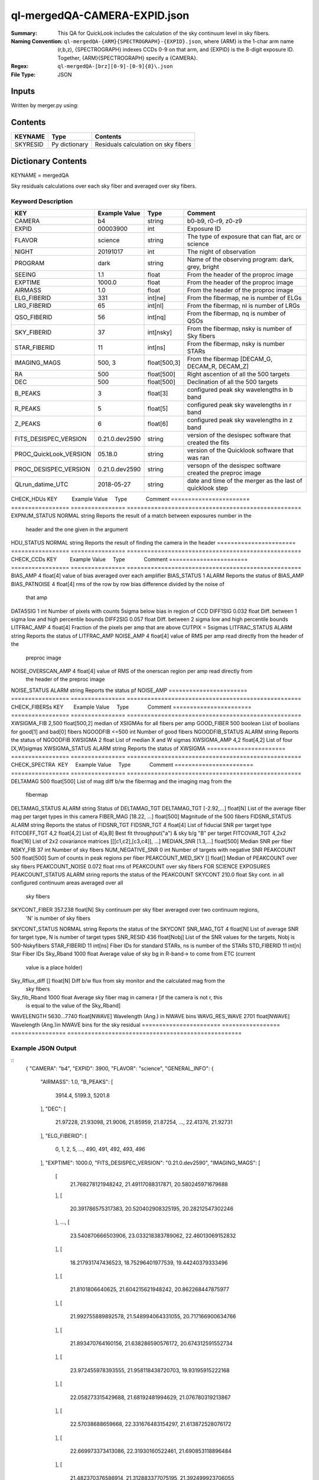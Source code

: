 =============================
ql-mergedQA-CAMERA-EXPID.json
=============================

:Summary: This QA for QuickLook includes the calculation of the sky
	  continuum level in sky fibers.
:Naming Convention: ``ql-mergedQA-{ARM}{SPECTROGRAPH}-{EXPID}.json``, where 
        {ARM} is the 1-char arm name (r,b,z), {SPECTROGRAPH} indexes 
        CCDs 0-9 on that arm, and {EXPID} is the 8-digit exposure ID.  
        Together, {ARM}{SPECTROGRAPH} specify a {CAMERA}.
:Regex: ``ql-mergedQA-[brz][0-9]-[0-9]{8}\.json``
:File Type:  JSON


Inputs
======

Written by merger.py using:


Contents
========

========== ================ ==============================================
KEYNAME    Type             Contents
========== ================ ==============================================
SKYRESID   Py dictionary    Residuals calculation on sky fibers
========== ================ ==============================================



Dictionary Contents
===================

KEYNAME = mergedQA

Sky residuals calculations over each sky fiber and averaged over sky fibers.


Keyword Description
~~~~~~~~~~~~~~~~~~~

======================= =================  ================ ===================================================
KEY                     Example Value      Type             Comment
======================= =================  ================ ===================================================
CAMERA                  b4                 string           b0-b9, r0-r9, z0-z9
EXPID                   00003900           int  	    Exposure ID
FLAVOR                  science            string           The type of exposure that can flat, arc or science 
NIGHT                   20191017           int              The night of observation
PROGRAM                 dark               string           Name of the observing program: dark, grey, bright 
SEEING                  1.1                float            From the header of the proproc image 
EXPTIME                 1000.0             float            From the header of the proproc image 
AIRMASS                 1.0                float            From the header of the proproc image 
ELG_FIBERID             331                int[ne]          From the fibermap, ne is number of ELGs
LRG_FIBERID             65                 int[nl]          From the fibermap, nl is number of LRGs
QSO_FIBERID             56                 int[nq]          From the fibermap, nq is number of QSOs
SKY_FIBERID             37                 int[nsky]        From the fibermap, nsky is number of Sky fibers
STAR_FIBERID            11                 int[ns]          From the fibermap, nsky is number STARs
IMAGING_MAGS            500, 3             float[500,3]     From the fibermap [DECAM_G, DECAM_R, DECAM_Z]
RA                      500                float[500]       Right ascention of all the 500 targets
DEC                     500                float[500]       Declination of all the 500 targets
B_PEAKS                 3                  float[3]         configured peak sky wavelengths in b band
R_PEAKS                 5                  float[5]         configured peak sky wavelengths in r band
Z_PEAKS                 6                  float[6]         configured peak sky wavelengths in z band
FITS_DESISPEC_VERSION   0.21.0.dev2590     string           version of the desispec software that created the fits
PROC_QuickLook_VERSION  05.18.0            string           version of the Quicklook software that was ran 
PROC_DESISPEC_VERSION   0.21.0.dev2590     string           versopn of the desispec software created the preproc image
QLrun_datime_UTC        2018-05-27         string           date and time of the merger as the last of quicklook step 
======================= =================  ================ ===================================================
CHECK_HDUs KEY          Example Value      Type             Comment
======================= =================  ================ ===================================================
EXPNUM_STATUS           NORMAL             string           Reports the result of a match between exposures number in the 
                                                            header and the 
                                                            one given in the argument
HDU_STATUS              NORMAL             string           Reports the result of finding the camera in the header 
======================= =================  ================ ===================================================
CHECK_CCDs  KEY         Example Value      Type             Comment
======================= =================  ================ ===================================================
BIAS_AMP                4                  float[4]         value of bias averaged over each amplifier
BIAS_STATUS             1                  ALARM            Reports the status of BIAS_AMP
BIAS_PATNOISE           4                  float[4]         rms of the row by row bias difference divided by the noise of 
                                                            that amp
DATA5SIG                1                  int              Number of pixels with counts 5sigma below bias in region of CCD
DIFF1SIG                0.032              float            Diff. between 1 sigma low and high percentile bounds 
DIFF2SIG                0.057              float            Diff. between 2 sigma low and high percentile bounds
LITFRAC_AMP             4                  float[4]         Fraction of the pixels per amp that are above CUTPIX = 5sigmas
LITFRAC_STATUS          ALARM              string           Reports the status of LITFRAC_AMP
NOISE_AMP               4                  float[4]         value of RMS per amp read directly from the header of the 
                                                            preproc image
NOISE_OVERSCAN_AMP      4                  float[4]         value of RMS of the onerscan region per amp read directly from 
                                                            the header of the preproc image
NOISE_STATUS            ALARM              string           Reports the status pf NOISE_AMP
======================= =================  ================ ===================================================
CHECK_FIBERSs KEY       Example Value      Type             Comment
======================= =================  ================ ===================================================
XWSIGMA_FIB             2,500              float[500,2]     median of XSIGMAs for all fibers per amp
GOOD_FIBER              500                boolean          List of boolians for good[1] and bad[0] fibers
NGOODFIB                <=500              int              Number of good fibers
NGOODFIB_STATUS         ALARM              string           Reports the status of NGOODFIB
XWSIGMA                 2                  float            List of median X and W sigmas
XWSIGMA_AMP             4,2                float[4,2]       List of four [X,W]sigmas
XWSIGMA_STATUS          ALARM              string           Reports the status of XWSIGMA
======================= =================  ================ ===================================================
CHECK_SPECTRA  KEY      Example Value      Type             Comment       
======================= =================  ================ ===================================================
DELTAMAG                500	           float[500]	    List of mag diff b/w the fibermag and the imaging mag from the 
                                                            fibermap
DELTAMAG_STATUS         ALARM              string	    Status of DELTAMAG_TGT
DELTAMAG_TGT            [-2.92,...]	   float[N]	    List of the average fiber mag per target types in this camera
FIBER_MAG               [18.22, ...]	   float[500]       Magnitude of the 500 fibers
FIDSNR_STATUS           ALARM	           string	    Reports the status of FIDSNR_TGT
FIDSNR_TGT              4	           float[4]	    List of fiducial SNR per target type
FITCOEFF_TGT            4,2	           float[4,2]	    List of 4[a,B] Best fit throughput("a") & sky b/g "B" per target
FITCOVAR_TGT            4,2x2	           float[16]	    List of 2x2 covariance matrices [[[c1,c2],[c3,c4]], ...]
MEDIAN_SNR              [1.3,...]	   float[500]       Median SNR per fiber
NSKY_FIB                37                 int              Number of sky fibers 
NUM_NEGATIVE_SNR        0	           int	            Number of targets with negative SNR
PEAKCOUNT               500                float[500]       Sum of counts in peak regions per fiber
PEAKCOUNT_MED_SKY       []                 float[]          Median of PEAKCOUNT over sky fibers
PEAKCOUNT_NOISE         0.072              float            rms of PEAKCOUNT over sky fibers FOR SCIENCE EXPOSURES
PEAKCOUNT_STATUS        ALARM              string           reports the status of the PEAKCOUNT 
SKYCONT                 210.0	           float	    Sky cont. in all configured continuum areas averaged over all 
                                                            sky fibers
SKYCONT_FIBER           357.238	           float[N]	    Sky continuum per sky fiber averaged over two continuum regions, 
                                                            'N' is number of sky fibers
SKYCONT_STATUS          NORMAL	           string	    Reports the status of the SKYCONT
SNR_MAG_TGT             4	           float[N]	    List of average SNR for target type, N is number of target types
SNR_RESID               436	           float[Nobj]	    List of the SNR values for the targets, Nobj is 500-Nskyfibers
STAR_FIBERID            11	           int[ns]  	    Fiber IDs for standard STARs, ns is number of the STARs
STD_FIBERID             11                 int[n]           Star Fiber IDs 
Sky_Rband               1000	           float            Average value of sky bg in R-band-> to come from ETC (current 
                                                            value is a place holder)
Sky_Rflux_diff          []                 float[N]         Diff b/w flux from sky monitor and the calculated mag from the 
                                                            sky fibers
Sky_fib_Rband           1000	           float	    Average sky fiber mag in camera r [if the camera is not r, this 
                                                            is equal to the value of the Sky_Rband]
WAVELENGTH              5630...7740	   float[NWAVE]     Wavelength (Ang.) in NWAVE bins
WAVG_RES_WAVE           2701	           float[NWAVE]     Wavelength (Ang.)in NWAVE bins for the sky residual 
======================= =================  ================ ===================================================

Example JSON Output
~~~~~~~~~~~~~~~~~~~
::
    {
    "CAMERA": "b4",
    "EXPID": 3900,
    "FLAVOR": "science",
    "GENERAL_INFO": {
        "AIRMASS": 1.0,
        "B_PEAKS": [
            3914.4,
            5199.3,
            5201.8
        ],
        "DEC": [
            21.97228,
            21.93098,
            21.9006,
            21.85959,
            21.87254,
            ...,
            22.41376,
            21.92731
        ],
        "ELG_FIBERID": [
            0,
            1,
            2,
            5,
            ...,
            490,
            491,
            492,
            493,
            496
        ],
        "EXPTIME": 1000.0,
        "FITS_DESISPEC_VERSION": "0.21.0.dev2590",
        "IMAGING_MAGS": [
            [
                21.768278121948242,
                21.49117088317871,
                20.580245971679688
            ],
            [
                20.391786575317383,
                20.520402908325195,
                20.28212547302246
            ],
            ...,
            [
                23.540870666503906,
                23.033218383789062,
                22.46013069152832
            ],
            [
                18.217931747436523,
                18.75296401977539,
                19.44240379333496
            ],
            [
                21.8101806640625,
                21.604215621948242,
                20.862268447875977
            ],
            [
                21.992755889892578,
                21.548994064331055,
                20.717166900634766
            ],
            [
                21.893470764160156,
                21.638286590576172,
                20.674312591552734
            ],
            [
                23.972455978393555,
                21.958118438720703,
                19.93195915222168
            ],
            [
                22.058273315429688,
                21.68192481994629,
                21.076780319213867
            ],
            [
                22.57038688659668,
                22.331676483154297,
                21.613872528076172
            ],
            [
                22.669973373413086,
                22.31930160522461,
                21.690853118896484
            ],
            [
                21.482370376586914,
                21.312883377075195,
                21.392499923706055
            ],
            [
                22.372726440429688,
                22.331857681274414,
                21.713830947875977
            ],
            [
                22.62902069091797,
                22.195720672607422,
                21.666202545166016
            ],
            [
                22.939889907836914,
                22.61975860595703,
                21.679201126098633
            ],
            [
                22.61713981628418,
                22.328432083129883,
                21.417505264282227
            ],
            [
                22.155838012695312,
                21.615219116210938,
                21.007068634033203
            ],
            [
                21.23245620727539,
                21.073213577270508,
                20.512479782104492
            ],
            [
                21.46392250061035,
                21.44585418701172,
                21.353172302246094
            ],
            [
                25.013687133789062,
                22.4279727935791,
                20.076343536376953
            ],
            [
                22.719684600830078,
                22.50059700012207,
                21.47340965270996
            ],
            [
                21.748050689697266,
                21.4395809173584,
                20.9337215423584
            ],
            [
                21.63819122314453,
                21.483863830566406,
                20.38369369506836
            ],
            [
                24.703054428100586,
                22.31695556640625,
                20.164579391479492
            ],
            [
                23.831153869628906,
                23.184261322021484,
                22.423707962036133
            ],
            [
                21.806020736694336,
                21.849857330322266,
                21.28822898864746
            ],
            [
                23.153491973876953,
                22.877866744995117,
                22.32378578186035
            ],
            [
                18.290325164794922,
                18.025915145874023,
                17.94780158996582
            ]
        ],
        "LRG_FIBERID": [
            3,
            4,
            14,
            28,
            ...,
            470,
            481,
            497
        ],
        "PROC_DESISPEC_VERSION": "0.21.0.dev2590",
        "PROC_QuickLook_VERSION": "05.18.0",
        "QLrun_datime_UTC": "2018-05-27T18:35:48.415495+00:00",
        "QSO_FIBERID": [
            22,
            23,
            ...,
            450,
            465,
            488
        ],
        "RA": [
            266.49166,
            266.4971,
            ...,
            266.68412,
            266.67376,
            266.69483
        ],
        "R_PEAKS": [
            6301.9,
            6365.4,
            7318.2,
            7342.8,
            7371.3
        ],
        "SEEING": 1.1,
        "SKY_FIBERID": [
            10,
            21,
            68,
            123,
            146,
            153,
            162,
            177,
            184,
            187,
            224,
            230,
            234,
            247,
            251,
            260,
            278,
            279,
            283,
            300,
            313,
            324,
            334,
            339,
            352,
            376,
            395,
            404,
            406,
            414,
            416,
            417,
            427,
            472,
            495,
            498,
            499
        ],
        "STAR_FIBERID": [
            11,
            61,
            63,
            105,
            186,
            221,
            233,
            289,
            461,
            489,
            494
        ],
        "Z_PEAKS": [
            8401.5,
            8432.4,
            8467.5,
            9479.4,
            9505.6,
            9521.8
        ]
    },
    "NIGHT": "20191017",
    "PROGRAM": "dark",
    "TASKS": {
        "CHECK_CCDs": {
            "METRICS": {
                "BIAS_AMP": [
                    166.859375,
                    150.6064453125,
                    155.20818359375,
                    115.488330078125
                ],
                "BIAS_PATNOISE": [
                    0.001928452933161584,
                    0.0020551932894211223,
                    0.013377496003722351,
                    0.013273444424777932
                ],
                "BIAS_STATUS": "ALARM",
                "DATA5SIG": 1,
                "DIFF1SIG": 0.032,
                "DIFF2SIG": 0.056999999999999995,
                "LITFRAC_AMP": [
                    0.35,
                    0.34,
                    0.4,
                    0.37
                ],
                "LITFRAC_STATUS": "ALARM",
                "NOISE_AMP": [
                    1.9158278538024538,
                    2.013828948358283,
                    2.0502913804455387,
                    2.1458059208513554
                ],
                "NOISE_OVERSCAN_AMP": [
                    1.887512473265009,
                    1.996400550363147,
                    2.032141125973641,
                    2.121880270752116
                ],
                "NOISE_STATUS": "ALARM",
                "XWSIGMA_FIB": [
                    [
                        1.0123793306924045,
                        1.1444027903628013,
                        1.0779326196036232,
                        1.1699828105011267,
                        ...,
                        1.0923061139993973,
                        1.0883014659309582
                    ],
                    [
                        2.2455766193091846,
                        ...,
                        2.628837365798121,
                        3.1475902587686995,
                        2.761903371770449,
                        2.4092355105757903,
                        2.198611187615043
                    ]
                ]
            },
            "PARAMS": {
                "BIAS_AMP_REF": [
                    0.0,
                    0.0,
                    0.0,
                    0.0
                ],
                "BIAS_NORMAL_RANGE": [
                    -1.0,
                    1.0
                ],
                "BIAS_WARN_RANGE": [
                    -2.0,
                    2.0
                ],
                "CUTPIX": 5,
                "LITFRAC_AMP_REF": [
                    0.0,
                    0.0,
                    0.0,
                    0.0
                ],
                "LITFRAC_NORMAL_RANGE": [
                    -0.1,
                    0.1
                ],
                "LITFRAC_WARN_RANGE": [
                    -0.2,
                    0.2
                ],
                "NOISE_AMP_REF": [
                    0.0,
                    0.0,
                    0.0,
                    0.0
                ],
                "NOISE_NORMAL_RANGE": [
                    -1.0,
                    1.0
                ],
                "NOISE_WARN_RANGE": [
                    -2.0,
                    2.0
                ],
                "PERCENTILES": [
                    68.2,
                    95.4,
                    99.7
                ]
            }
        },
        "CHECK_FIBERS": {
            "METRICS": {
                "GOOD_FIBER": [
                    1,
                    1,
                    ...,
                    1,
                    1,
                    1,
                    1,
                    1
                ],
                "NGOODFIB": 500,
                "NGOODFIB_STATUS": "ALARM",
                "XWSIGMA": [
                    1.0962765182946193,
                    2.490368288601727
                ],
                "XWSIGMA_AMP": [
                    [
                        1.0932880388002917,
                        1.123310768812173,
                        1.1009015445920427,
                        1.097427842659204
                    ],
                    [
                        2.76543054582097,
                        2.872940343391557,
                        2.1728369775096796,
                        2.03414610561234
                    ]
                ],
                "XWSIGMA_STATUS": "ALARM"
            },
            "PARAMS": {
                "CUTBINS": 5,
                "NGOODFIB_NORMAL_RANGE": [
                    -1,
                    1
                ],
                "NGOODFIB_REF": 0,
                "NGOODFIB_WARN_RANGE": [
                    -2,
                    2
                ],
                "N_KNOWN_BROKEN_FIBERS": 0,
                "XWSIGMA_NORMAL_RANGE": [
                    -2.0,
                    2.0
                ],
                "XWSIGMA_REF": [
                    0.0,
                    0.0
                ],
                "XWSIGMA_WARN_RANGE": [
                    -4.0,
                    4.0
                ]
            }
        },
        "CHECK_HDUs": {
            "METRICS": {
                "EXPNUM_STATUS": "NORMAL",
                "HDU_STATUS": "NORMAL"
            },
            "PARAMS": {}
        },
        "CHECK_SPECTRA": {
            "METRICS": {
                "DELTAMAG": [
                    0.0,
                    0.0,
                    ...,
                    0.0,
                    0.0,
                    0.0,
                    0.0,
                    0.0
                ],
                "DELTAMAG_STATUS": "ALARM",
                "DELTAMAG_TGT": [
                    -2.9209345331080705,
                    NaN,
                    -0.9617997285914122,
                    -4.5797822546440585
                ],
                "FIBER_MAG": [
                    18.22211846792697,
                    18.294963907355225,
                    ...,
                    20.44467651749146,
                    17.614472005720117,
                    20.413050642790882,
                    20.369118034559737,
                    21.828487269112493
                ],
                "FIDSNR_STATUS": "ALARM",
                "FIDSNR_TGT": [
                    9.02611794975721,
                    2.8323789247849795,
                    13.213652882604018,
                    14.79627499073459
                ],
                "FITCOEFF_TGT": [
                    [
                        0.0051414443276263655,
                        0.0439294330201913
                    ],
                    [
                        0.00037778210265896294,
                        0.0002992350767583131
                    ],
                    [
                        0.013840444648328301,
                        0.22651650038430657
                    ],
                    [
                        0.014177811780657513,
                        0.13247272671780377
                    ]
                ],
                "FITCOVAR_TGT": [
                    [
                        [
                            6.750847575783027e-08,
                            1.2887319825878186e-06
                        ],
                        [
                            1.2887319825878189e-06,
                            2.4648452811713728e-05
                        ]
                    ],
                    [
                        [
                            2.318551454229215e-09,
                            5.126915890176872e-09
                        ],
                        [
                            5.126915890176872e-09,
                            1.1619353821195946e-08
                        ]
                    ],
                    [
                        [
                            5.21903763795648e-08,
                            2.5038815848408373e-06
                        ],
                        [
                            2.5038815848408373e-06,
                            0.00014434213087371778
                        ]
                    ],
                    [
                        [
                            3.841451018053207e-08,
                            4.260501038214355e-06
                        ],
                        [
                            4.260501038214355e-06,
                            0.0007107625767667906
                        ]
                    ]
                ],
                "MEDIAN_SNR": [
                    1.3888110111835048,
                    0.9910427371615417,
                    1.1047877997495437,
                    1.6203198985339835,
                    ...,
                    0.8092596759192475,
                    0.5770416530937033,
                    0.4192574073425639,
                    26.44205812988254,
                    0.055429772987813146,
                    2.3737309202724135,
                    0.15843609244301018,
                    0.045657180738248856,
                    0.03217024229506693
                ],
                "NSKY_FIB": 37,
                "NUM_NEGATIVE_SNR": 0,
                "PEAKCOUNT": [
                    4.282293116542009,
                    4.0728734401088325,
                    4.193777093245643,
                    ...,
                    14.234521929936719,
                    4.0905658801606615,
                    4.480814131904552,
                    4.087671032323141,
                    4.044146000897669,
                    3.998570825525542
                ],
                "PEAKCOUNT_MED_SKY": [],
                "PEAKCOUNT_NOISE": 0.07211437189013367,
                "PEAKCOUNT_STATUS": "ALARM",
                "SKYCONT": 157.25023111654713,
                "SKYCONT_FIBER": [
                    157.49714226354033,
                    157.33003323141287,
                    157.27465437573582,
                    157.39663945409848,
                    157.6130890672511,
                    156.12769928310098,
                    158.0197827372052,
                    156.2474524068964,
                    156.726057886396,
                    158.11654104258815,
                    158.0413167773663,
                    157.3799225729967,
                    159.92146935310254,
                    157.63296481766565,
                    157.62250031884912,
                    156.78986070531354,
                    155.76293239911928,
                    157.5245717555618,
                    157.86206419445745,
                    157.027038924728,
                    157.88516749561518,
                    156.54035165563843,
                    156.51811647812065,
                    157.66591061489737,
                    157.06034148582262,
                    157.20363838986205,
                    156.42290620012565,
                    156.34416171954973,
                    157.51649798212142,
                    158.02825941322772,
                    157.4296416561391,
                    156.10146985139625,
                    157.57032390832507,
                    155.84241824728042,
                    157.11836495563233,
                    157.7336712013439,
                    157.36357648976076
                ],
                "SKYCONT_STATUS": "NORMAL",
                "SNR_MAG_TGT": [
                    [
                        [
                            1.3888110111835048,
                            0.9910427371615417,
                            1.1047877997495437,
                            1.1228397601173319,
                            0.6220228751004641,
                            0.6067200504064795,
                            0.7441302666759139,
                            2.0762607930250607,
                            0.6418213374135388,
                            0.5723278227493585,
                            0.7038155272287984,
                            1.917227428165086,
                            1.0007644996441303,
                            0.3157561757543593,
                            0.953448336863505,
                            1.4252437042439143,
                            0.7812936314281557,
                            0.33783453035406763,
                            0.7759318707160003,
                            0.5841581854098992,
                            1.0669333823863405,
                            0.304577160717409,
                            0.3246397831538643,
                            0.4837521117350595,
                            0.38730467941889124,
                            1.5391578604169454,
                            0.3136905229156507,
                            1.3488331766243666,
                            1.1449135834851085,
                            1.275096685049574,
                            1.0874117249042363,
                            0.6958073855004382,
                            0.6731686044421306,
                            0.824689613282994,
                            0.7163097148130707,
                            0.5068092687917148,
                            0.6630735049368652,
                            1.0278627416841,
                            2.171378282495124,
                            0.5712777670419286,
                            ...,
                            2.3737309202724135
                        ],
                        [
                            21.768278121948242,
                            ...,
                            22.77434539794922,
                            23.220855712890625,
                            21.079086303710938
                        ]
                    ],
                    [
                        [
                            0.42504951691991677,
                            0.33621676451816346,
                            ...,
                            0.1006469063749585,
                            0.15843609244301018
                        ],
                        [
                            22.60101890563965,
                            22.937501907348633,
                            ...,
                            22.16317367553711,
                            24.970773696899414,
                            24.13585662841797
                        ]
                    ],
                    [
                        [
                            2.668064584435045,
                            4.534891775530744,
                            ...,
                            1.9039334573059148,
                            0.9446030297615723,
                            6.556673335915103
                        ],
                        [
                            21.339683532714844,
                            20.391786575317383,
                            ...,
                            21.826372146606445,
                            21.703950881958008,
                            22.55977439880371,
                            20.19066047668457
                        ]
                    ],
                    [
                        [
                            41.77538198444144,
                            23.972114953623898,
                            65.23625855202515,
                            48.402580754303656,
                            31.210910974447348,
                            17.908334301642853,
                            62.41700960174561,
                            63.87851988289244,
                            34.11969344603663,
                            23.94751205345668,
                            26.44205812988254
                        ],
                        [
                            17.211620330810547,
                            18.290325164794922,
                            16.268943786621094,
                            16.94438362121582,
                            17.80036163330078,
                            18.712848663330078,
                            16.344135284423828,
                            16.3100643157959,
                            17.63705825805664,
                            18.301464080810547,
                            18.10835075378418
                        ]
                    ]
                ],
                "SNR_RESID": [
                    -0.010278367991402965,
                    0.05409239217317109,
                    ...,
                    0.0008644565272702239,
                    0.005818959109549498,
                    -0.05732501125420436
                ],
                "STAR_FIBERID": [
                    11,
                    61,
                    63,
                    105,
                    186,
                    221,
                    233,
                    289,
                    461,
                    489,
                    494
                ],
                "STD_FIBERID": [
                    11,
                    61,
                    63,
                    105,
                    186,
                    221,
                    233,
                    289,
                    461,
                    489,
                    494
                ],
                "Sky_Rband": 1000,
                "Sky_Rflux_diff": 1000,
                "Sky_fib_Rband": [],
                "WAVELENGTH": [
                    3570.0,
                    3570.8,
                    3571.6000000000004,
                    4906.800000000304,
                    4907.600000000304,
                    4908.400000000304,
                    4909.2000000003045,
                    4910.000000000305,
                    4910.800000000305,
                    ...,
                    5360.400000000407,
                    5361.200000000407,
                    5362.000000000407,
                    5362.800000000408,
                    5730.000000000491
                ],
                "WAVG_RES_WAVE": [
                    0.19489687166520253,
                    ...,
                    0.026942637679704257,
                    0.1503838936601779,
                    -0.04828957815074004,
                    0.030697383654788035
                ]
            },
            "PARAMS": {
                "BIN_SZ": 0.1,
                "B_CONT": [
                    "4000, 4500",
                    "5250, 5550"
                ],
                "DELTAMAG_NORMAL_RANGE": [
                    -0.5,
                    0.5
                ],
                "DELTAMAG_TGT_REF": [
                    0.0,
                    0.0,
                    0.0,
                    0.0
                ],
                "DELTAMAG_WARN_RANGE": [
                    -1.0,
                    1.0
                ],
                "FIDMAG": 22.0,
                "FIDSNR_NORMAL_RANGE": [
                    6.5,
                    7.5
                ],
                "FIDSNR_TGT_REF": [
                    0.0,
                    0.0,
                    0.0,
                    0.0
                ],
                "FIDSNR_WARN_RANGE": [
                    6.0,
                    8.0
                ],
                "MED_RESID_REF": 0,
                "PCHI_RESID": 0.05,
                "PEAKCOUNT_NORMAL_RANGE": [
                    1000.0,
                    20000.0
                ],
                "PEAKCOUNT_REF": [
                    0.0,
                    0.0,
                    0.0,
                    ...,
                    0.0,
                    0.0,
                    0.0
                ],
                "PEAKCOUNT_WARN_RANGE": [
                    500.0,
                    40000.0
                ],
                "PER_RESID": 95.0,
                "RESID_NORMAL_RANGE": [
                    -5.0,
                    5.0
                ],
                "RESID_WARN_RANGE": [
                    -10.0,
                    10.0
                ],
                "R_CONT": [
                    "5950, 6200",
                    "6990, 7230"
                ],
                "SKYCONT_NORMAL_RANGE": [
                    100.0,
                    400.0
                ],
                "SKYCONT_REF": 0,
                "SKYCONT_WARN_RANGE": [
                    50.0,
                    600.0
                ],
                "Z_CONT": [
                    "8120, 8270",
                    "9110, 9280"
                ]
            }
        }
    }
}

